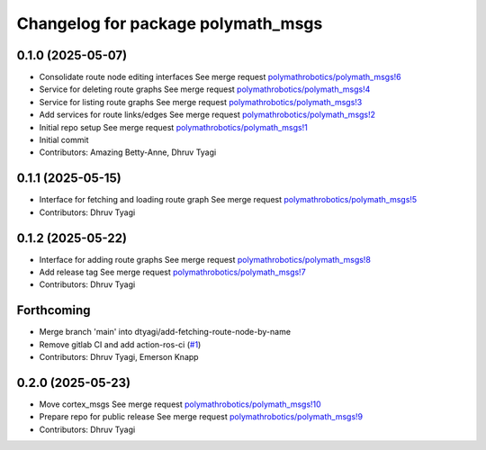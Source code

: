 ^^^^^^^^^^^^^^^^^^^^^^^^^^^^^^^^^^^
Changelog for package polymath_msgs
^^^^^^^^^^^^^^^^^^^^^^^^^^^^^^^^^^^

0.1.0 (2025-05-07)
------------------
* Consolidate route node editing interfaces
  See merge request `polymathrobotics/polymath_msgs!6 <https://gitlab.com/polymathrobotics/polymath_msgs/-/merge_requests/6>`_
* Service for deleting route graphs
  See merge request `polymathrobotics/polymath_msgs!4 <https://gitlab.com/polymathrobotics/polymath_msgs/-/merge_requests/4>`_
* Service for listing route graphs
  See merge request `polymathrobotics/polymath_msgs!3 <https://gitlab.com/polymathrobotics/polymath_msgs/-/merge_requests/3>`_
* Add services for route links/edges
  See merge request `polymathrobotics/polymath_msgs!2 <https://gitlab.com/polymathrobotics/polymath_msgs/-/merge_requests/2>`_
* Initial repo setup
  See merge request `polymathrobotics/polymath_msgs!1 <https://gitlab.com/polymathrobotics/polymath_msgs/-/merge_requests/1>`_
* Initial commit
* Contributors: Amazing Betty-Anne, Dhruv Tyagi

0.1.1 (2025-05-15)
------------------
* Interface for fetching and loading route graph
  See merge request `polymathrobotics/polymath_msgs!5 <https://gitlab.com/polymathrobotics/polymath_msgs/-/merge_requests/5>`_
* Contributors: Dhruv Tyagi

0.1.2 (2025-05-22)
------------------
* Interface for adding route graphs
  See merge request `polymathrobotics/polymath_msgs!8 <https://gitlab.com/polymathrobotics/polymath_msgs/-/merge_requests/8>`_
* Add release tag
  See merge request `polymathrobotics/polymath_msgs!7 <https://gitlab.com/polymathrobotics/polymath_msgs/-/merge_requests/7>`_
* Contributors: Dhruv Tyagi

Forthcoming
-----------
* Merge branch 'main' into dtyagi/add-fetching-route-node-by-name
* Remove gitlab CI and add action-ros-ci (`#1 <https://gitlab.com/polymathrobotics/polymath_msgs/-/issues/1>`_)
* Contributors: Dhruv Tyagi, Emerson Knapp

0.2.0 (2025-05-23)
------------------
* Move cortex_msgs
  See merge request `polymathrobotics/polymath_msgs!10 <https://gitlab.com/polymathrobotics/polymath_msgs/-/merge_requests/10>`_
* Prepare repo for public release
  See merge request `polymathrobotics/polymath_msgs!9 <https://gitlab.com/polymathrobotics/polymath_msgs/-/merge_requests/9>`_
* Contributors: Dhruv Tyagi
